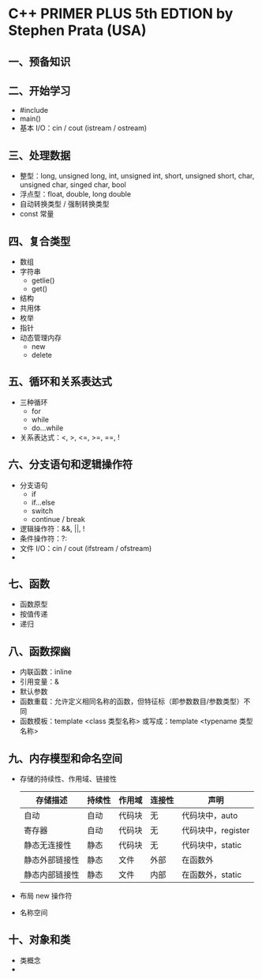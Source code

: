 * C++ PRIMER PLUS 5th EDTION by Stephen Prata (USA)

** 一、预备知识

** 二、开始学习
   - #include
   - main()
   - 基本 I/O：cin / cout (istream / ostream)

** 三、处理数据
   - 整型：long, unsigned long, int, unsigned int, short, unsigned short, char, unsigned char, singed char, bool
   - 浮点型：float, double, long double
   - 自动转换类型 / 强制转换类型
   - const 常量

** 四、复合类型
   - 数组
   - 字符串
     * getlie()
     * get()
   - 结构
   - 共用体
   - 枚举
   - 指针
   - 动态管理内存
     - new
     - delete

** 五、循环和关系表达式
   - 三种循环
     - for
     - while
     - do...while
   - 关系表达式：<, >, <=, >=, ==, !

** 六、分支语句和逻辑操作符
   - 分支语句
     - if
     - if...else
     - switch
     - continue / break
   - 逻辑操作符：&&, ||, !
   - 条件操作符：?:
   - 文件 I/O：cin / cout (ifstream / ofstream)
   - * cctype 字符函数库

** 七、函数
   - 函数原型
   - 按值传递
   - 递归

** 八、函数探幽
   - 内联函数：inline
   - 引用变量：&
   - 默认参数
   - 函数重载：允许定义相同名称的函数，但特征标（即参数数目/参数类型）不同
   - 函数模板：template <class 类型名称> 或写成：template <typename 类型名称>

** 九、内存模型和命名空间
   - 存储的持续性、作用域、链接性
     | 存储描述       | 持续性 | 作用域 | 连接性 | 声明               |
     |----------------+--------+--------+--------+--------------------|
     | 自动           | 自动   | 代码块 | 无     | 代码块中，auto     |
     | 寄存器         | 自动   | 代码块 | 无     | 代码块中，register |
     | 静态无连接性   | 静态   | 代码块 | 无     | 代码块中，static   |
     | 静态外部链接性 | 静态   | 文件   | 外部   | 在函数外           |
     | 静态内部链接性 | 静态   | 文件   | 内部   | 在函数外，static   |
   - 布局 new 操作符
   - 名称空间

** 十、对象和类
   - 类概念
   -
